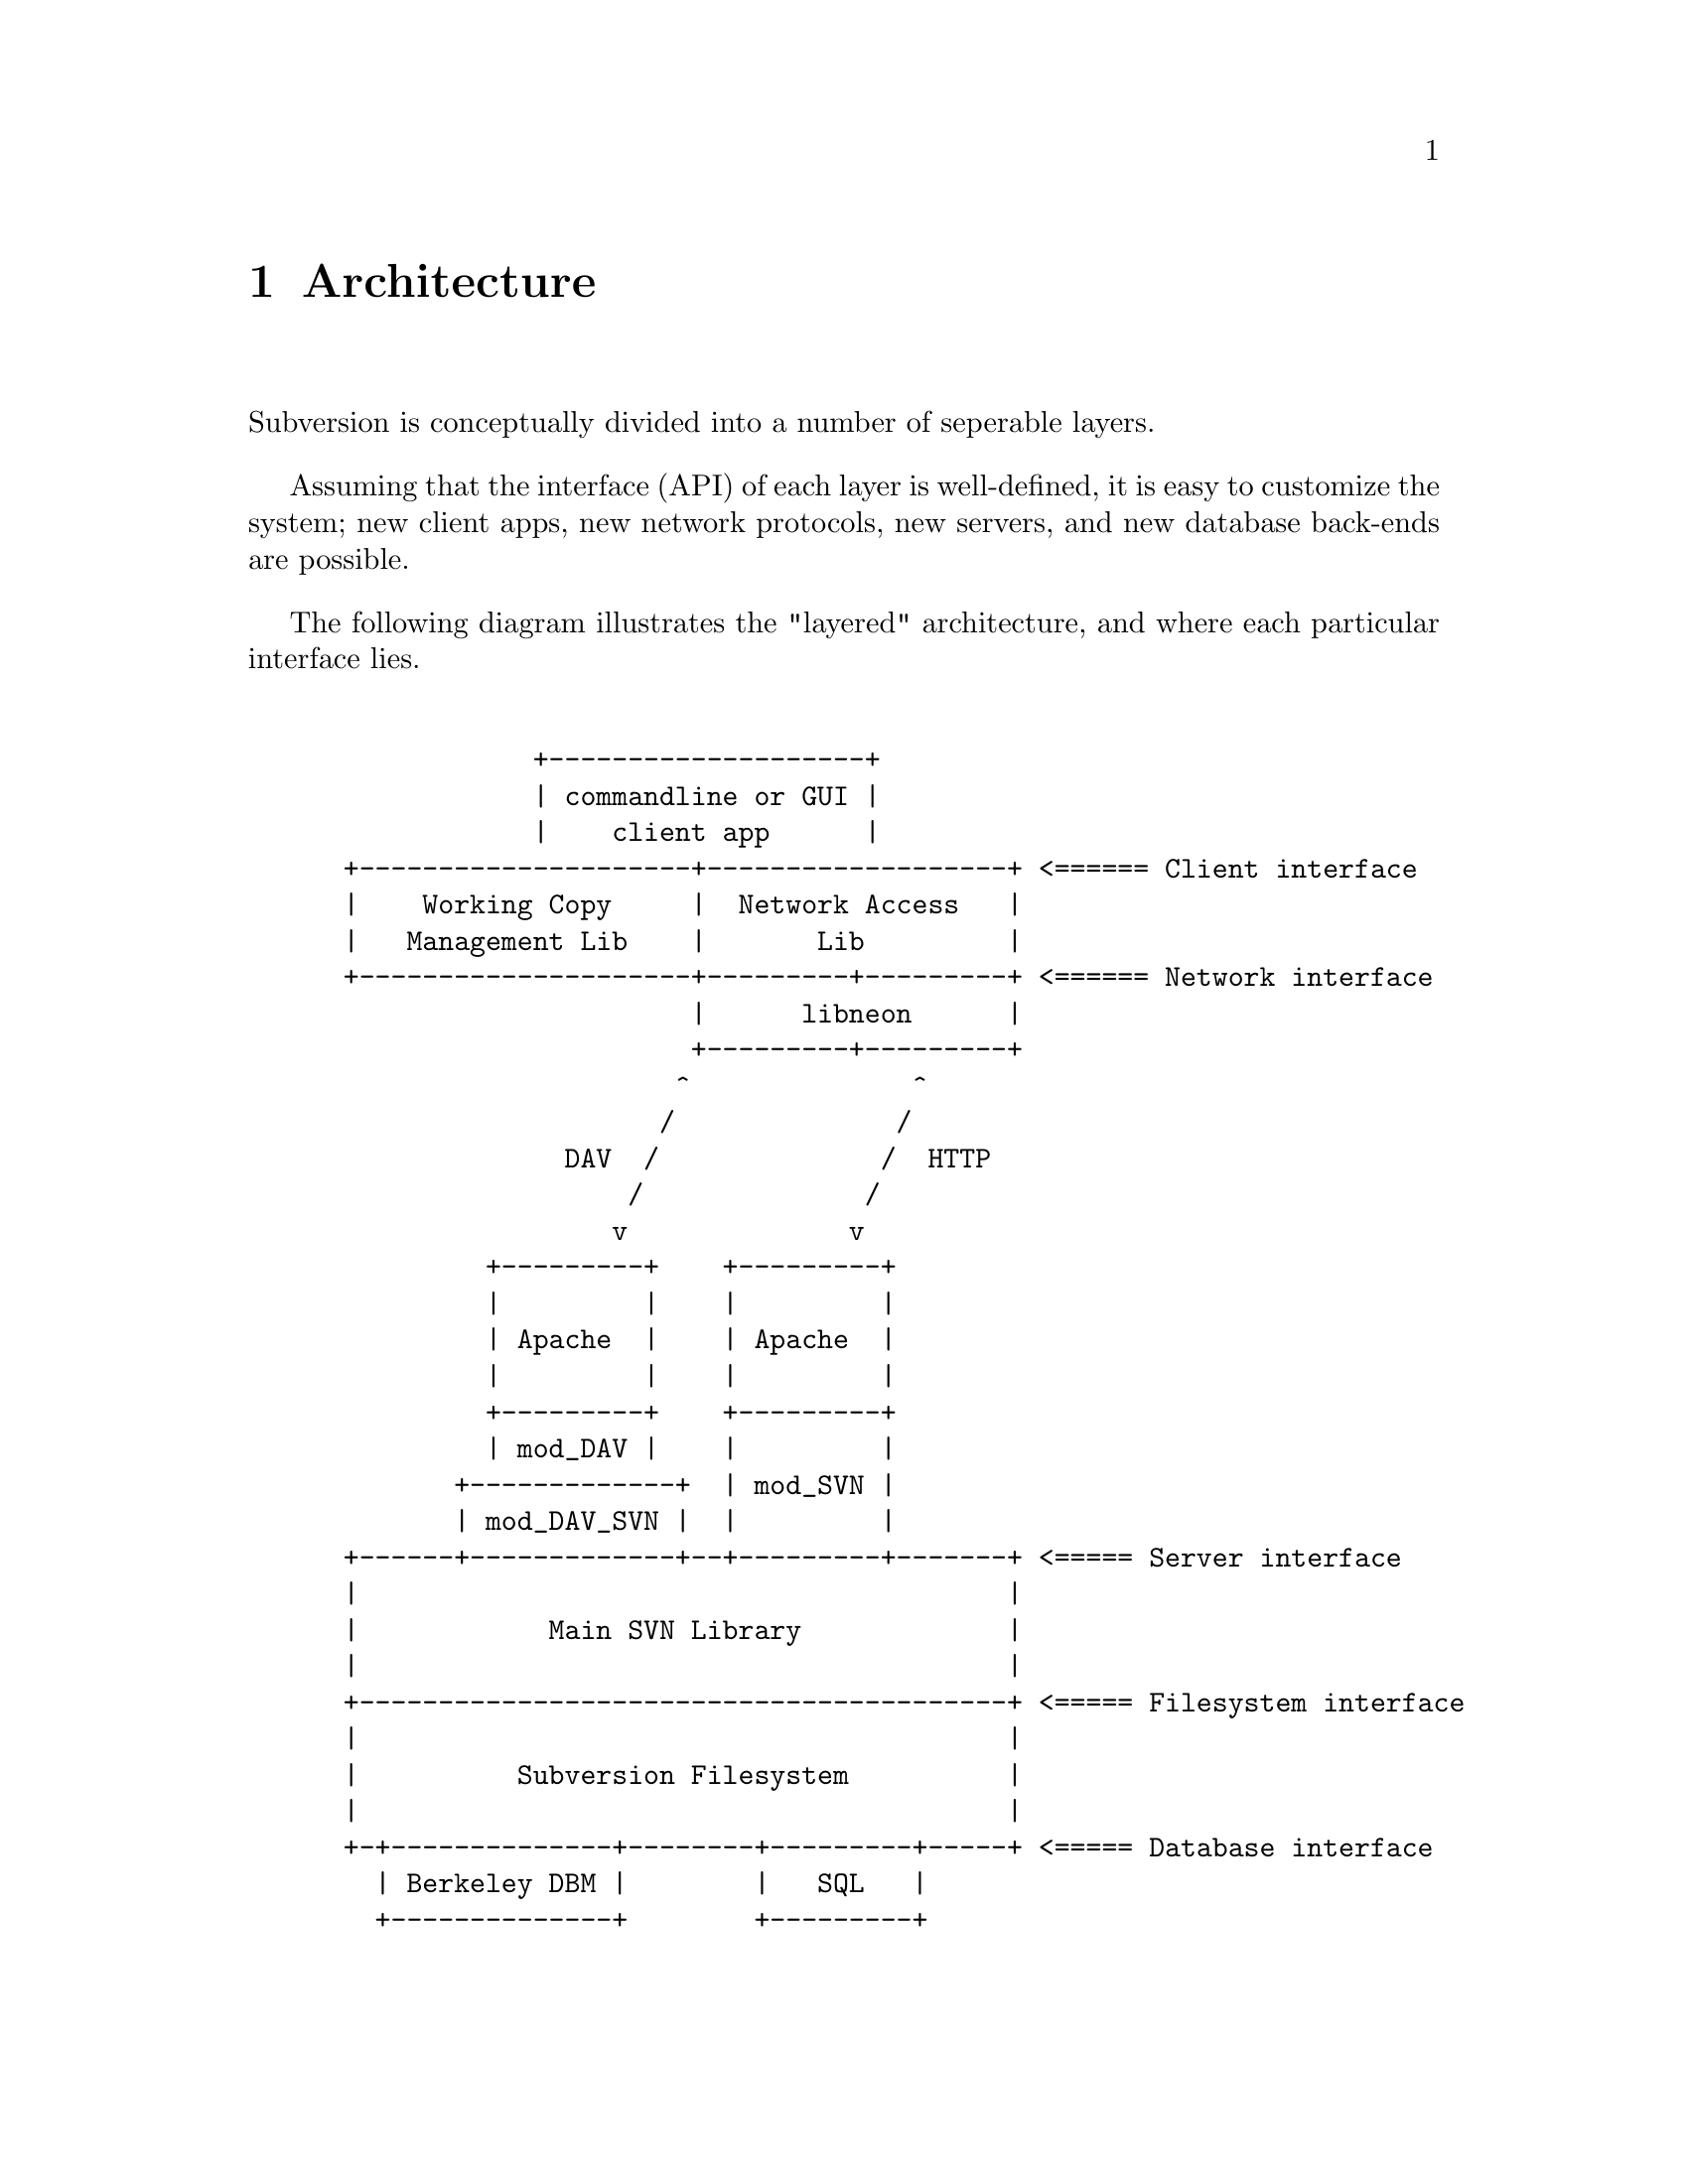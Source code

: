 @node Architecture
@chapter Architecture


Subversion is conceptually divided into a number of seperable layers.

Assuming that the interface (API) of each layer is well-defined, it is
easy to customize the system; new client apps, new network protocols,
new servers, and new database back-ends are possible.

The following diagram illustrates the "layered" architecture, and where
each particular interface lies.

@example

             +--------------------+
             | commandline or GUI |
             |    client app      |
 +---------------------+-------------------+ <====== Client interface
 |    Working Copy     |  Network Access   |
 |   Management Lib    |       Lib         |
 +---------------------+---------+---------+ <====== Network interface
                       |      libneon      |
                       +---------+---------+
                      ^              ^
                     /              /
               DAV  /              /  HTTP
                   /              /
                  v              v
          +---------+    +---------+
          |         |    |         |
          | Apache  |    | Apache  |
          |         |    |         |
          +---------+    +---------+
          | mod_DAV |    |         |
        +-------------+  | mod_SVN |
        | mod_DAV_SVN |  |         |
 +------+-------------+--+---------+-------+ <===== Server interface
 |                                         |
 |            Main SVN Library             |
 |                                         |
 +-----------------------------------------+ <===== Filesystem interface
 |                                         |
 |          Subversion Filesystem          |
 |                                         |
 +-+--------------+--------+---------+-----+ <===== Database interface
   | Berkeley DBM |        |   SQL   |
   +--------------+        +---------+

@end example
@c Let's just say that emacs' "picture" mode is an excellent thing!


@menu
* Semantics::
* Client Layer::
* Network Layer::
* Server Layer::
@end menu

@c ------------------------------------------------------------------
@node Semantics
@section Semantics

In order to communicate properly, the Subversion client and server must
agree on a set of high-level operations that are required to perform
version control.  This includes:

@itemize @bullet
@item
      the ability to discuss differences between repository and working
      copy (by exchanging "delta" objects)
@item
      the ability to read or write a file's text or properties
@item
      the ability to update or commit a working copy
@item
      the ability to work with branches and tags
@end itemize

These operations are made concrete in the interfaces (APIs) provided by
certain client and server header files.  (More on this below.)

@c ------------------------------------------------------------------
@node Client Layer
@section Client Layer

The Subversion client is a binary application (either command-line or
GUI) which links to two shared libraries.

The first shared library provides an API for managing the client's
"working copy" of a project.  This includes concepts like local renaming
or removal of files, patching files, extracting diffs, and a slew of
routines for maintaining administrative files in the SVN/ directory.

The second shared library provides an API for requests that require
talking to a subversion server.  This includes routines to open a
connection to a server via a protocol of choice.  However, most of the
API represents operations defined by the "main" Subversion library.
(@xref{Semantics}.)

For interface details, @xref{Client}.

@c ------------------------------------------------------------------
@node Network Layer
@section Network Layer

The network layer's job is to move Subversion's semantics over a wire.

On the client side, a network library translates these ideas into a set
of either HTTP 1.1 or WebDAV method extensions.  (HTTP 1.1 allows one to
define new methods.)  For interface specifics, see the header files for
@dfn{libneon}.

The information is sent over TCP/IP to an Apache server.  Apache is used
for the following reasons:

@itemize *
@item
      time-tested and extremely stable
@item
      built-in load-balancing
@item
      built-in proxy and firewall support
@item
      built-in authentication and encryption
@item
      allows client-side caching
@item
      extensible module system
@end itemize

The general suspicion is that any attempt to write a dedicated
"subversion server" (with a "subversion protocol") would inevitably end
up evolving towards Apache's already-existing feature set.  (However,
Subversion's layered architecture certainly doesn't @emph{prevent}
anyone from writing a totally new network layer!)

Depending on whether DAV or HTTP 1.1 is used, an appropriate Apache
module will translate the method-requests back into Subversion
semantics, making calls to the "main" Subversion library.

For details, @xref{Protocol}.

@c ------------------------------------------------------------------
@node Server Layer
@section Server Layer

The back-end of Subversion consists of two libraries: the Main
Subversion library and the Subversion Filesystem.

The @dfn{Main Subversion library} provides an API representing general
version-control services that the client requires (@xref{Semantics}.)

These high-level routines make calls directly into the @dfn{Subversion
Filesystem library}.  The Subversion Filesystem defines a simple,
abstract UNIX-like filesystem with a twist: write () calls are versioned
and atomic, and no data is ever deleted!  (@xref{Filesystem}.)

These filesystem calls then talk to disk, either through a set of
Berkeley DBM files, or a more powerful SQL database.  (Although any
back-end with a concept of atomic "transactions" will work.)

For a more detailed explanation: @xref{Server}.
